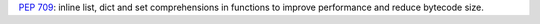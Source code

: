 :pep:`709`: inline list, dict and set comprehensions in functions to improve
performance and reduce bytecode size.
